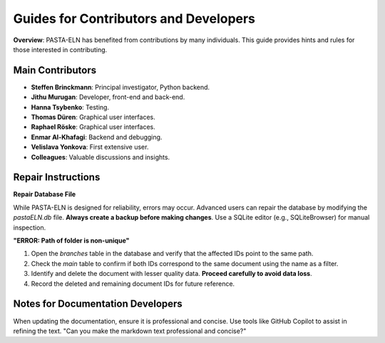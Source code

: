 .. _develop:

Guides for Contributors and Developers
======================================

.. raw:: html

   <div class="three-columns">
      <a href="index.html" class="back-button" style="flex: 1; height: 25px;"><b>&larr; Back</b></a>
      <div style="flex: 12;">
         <h2>Guides for Contributors and Developers</h2>
      </div>
   </div>

**Overview**: PASTA-ELN has benefited from contributions by many individuals. This guide provides hints and rules for those interested in contributing.

Main Contributors
------------------
- **Steffen Brinckmann**: Principal investigator, Python backend.
- **Jithu Murugan**: Developer, front-end and back-end.
- **Hanna Tsybenko**: Testing.
- **Thomas Düren**: Graphical user interfaces.
- **Raphael Röske**: Graphical user interfaces.
- **Enmar Al-Khafagi**: Backend and debugging.
- **Velislava Yonkova**: First extensive user.
- **Colleagues**: Valuable discussions and insights.

Repair Instructions
-------------------

**Repair Database File**

While PASTA-ELN is designed for reliability, errors may occur. Advanced users can repair the database by modifying the `pastaELN.db` file. **Always create a backup before making changes**. Use a SQLite editor (e.g., SQLiteBrowser) for manual inspection.

**"ERROR: Path of folder is non-unique"**

1. Open the `branches` table in the database and verify that the affected IDs point to the same path.
2. Check the `main` table to confirm if both IDs correspond to the same document using the name as a filter.
3. Identify and delete the document with lesser quality data. **Proceed carefully to avoid data loss**.
4. Record the deleted and remaining document IDs for future reference.

Notes for Documentation Developers
-----------------------------------

When updating the documentation, ensure it is professional and concise. Use tools like GitHub Copilot to assist in refining the text.
"Can you make the markdown text professional and concise?"

.. raw:: html

   <a href="index.html" class="back-button" style="flex: 1; height: 25px;"><b>&larr; Back</b></a>
